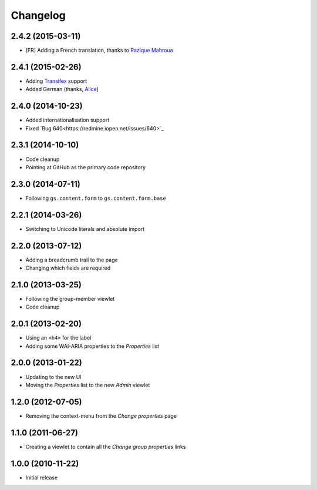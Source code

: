 Changelog
=========

2.4.2 (2015-03-11)
------------------

* [FR] Adding a French translation, thanks to `Razique Mahroua`_

.. _Razique Mahroua:
   https://www.transifex.com/accounts/profile/Razique/

2.4.1 (2015-02-26)
------------------

* Adding Transifex_ support
* Added German (thanks, Alice_)

.. _Transifex:
   https://www.transifex.com/projects/p/gs-group-properties/
.. _Alice: http://groupserver.org/p/alice

2.4.0 (2014-10-23)
------------------

* Added internationalisation support
* Fixed `Bug 640<https://redmine.iopen.net/issues/640>`_

2.3.1 (2014-10-10)
------------------

* Code cleanup
* Pointing at GitHub as the primary code repository

2.3.0 (2014-07-11)
------------------

* Following ``gs.content.form`` to ``gs.content.form.base``

2.2.1 (2014-03-26)
------------------

* Switching to Unicode literals and absolute import

2.2.0 (2013-07-12)
------------------

* Adding a breadcrumb trail to the page
* Changing which fields are required

2.1.0 (2013-03-25)
------------------

* Following the group-member viewlet
* Code cleanup

2.0.1 (2013-02-20)
------------------

* Using an ``<h4>`` for the label
* Adding some WAI-ARIA properties to the *Properties* list

2.0.0 (2013-01-22)
------------------

* Updating to the new UI
* Moving the *Properties* list to the new *Admin* viewlet

1.2.0 (2012-07-05)
------------------

* Removing the context-menu from the *Change properties* page

1.1.0 (2011-06-27)
------------------

* Creating a viewlet to contain all the *Change group properties*
  links

1.0.0 (2010-11-22)
------------------

* Initial release

..  LocalWords:  Changelog Transifex
